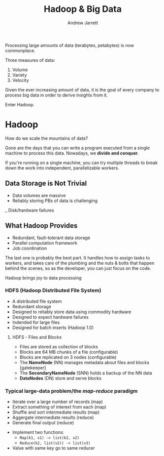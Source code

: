 #+TITLE: Hadoop & Big Data
#+AUTHOR: Andrew Jarrett
#+EMAIL: ahrjarrett@gmail.com

Processing large amounts of data (terabytes, petabytes) is now commonplace.

Three measures of data:

1. Volume
2. Variety
3. Velocity
   
Given the ever increasing amount of data, it is the goal of every company to process big data in order to derive insights from it.

Enter Hadoop.

* Hadoop

How do we scale the mountains of data?

Gone are the days that you can write a program executed from a single machine to process this data. Nowadays, we *divide and conquer*.

If you're running on a single machine, you can try multiple threads to break down the work into independent, parallelizable workers.

** Data Storage is Not Trivial

- Data volumes are massive
- Reliably storing PBs of data is challenging
_ Disk/hardware failures

** What Hadoop Provides

- Redundant, fault-tolerant data storage
- Parallel computation framework
- Job coordination
  
The last one is probably the best part. It handles how to assign tasks to workers, and takes care of the plumbing and the nuts & bolts that happen behind the scenes, so as the developer, you can just focus on the code.

Hadoop brings joy to data processing

*** HDFS (Hadoop Distributed File System)

- A distributed file system
- Redundant storage
- Designed to reliably store data using commodity hardware
- Designed to expect hardware failures
- Indended for large files
- Designed for batch inserts (Hadoop 1.0)

**** HDFS - Files and Blocks

- Files are stored as collection of blocks
- Blocks are 64 MB chunks of a file (configurable)
- Blocks are replicated on 3 nodes (configurable)
- The *NameNode* (NN) manages metadata about files and blocks [gatekeeper]
- The *SecondaryNameNode* (SNN) holds a backup of the NN data
- *DataNodes* (DN) store and serve blocks
  

*** Typical large-data problem/the /map-reduce/ paradigm

- Iterate over a large number of records (map)
- Extract something of interext from each (map)
- Shuffle and sort intermediate results (map)
- Aggergate intermediate results (reduce)
- Generate final output (reduce)
  

- Implement two functions:
  - =Map(k1, v1) -> list(k2, v2)=
  - =Reduce(k2, list(v2)) -> list(v3)=
- Value with same key go to same reducer

